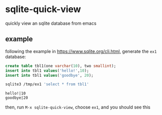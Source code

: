 * sqlite-quick-view

  quickly view an sqlite database from emacs

** example

   following the example in https://www.sqlite.org/cli.html, generate the =ex1= database:

   #+begin_src sql :eval never
     create table tbl1(one varchar(10), two smallint);
     insert into tbl1 values('hello!',10);
     insert into tbl1 values('goodbye', 20);
   #+end_src

   #+begin_src sh :results output :eval never
   sqlite3 /tmp/ex1 'select * from tbl1'
   #+end_src

   #+RESULTS:
   : hello!|10
   : goodbye|20

   then, run =M-x sqlite-quick-view=, choose =ex1=, and you should see this

   [[file:doc/img/2020-12-06_Selection_001.png]]
